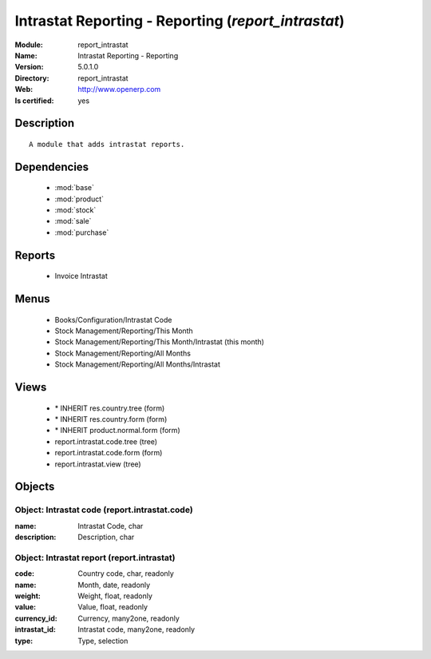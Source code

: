 
.. module:: report_intrastat
    :synopsis: Intrastat Reporting - Reporting
    :noindex:
.. 

.. raw:: html

    <link rel="stylesheet" href="../_static/hide_objects_in_sidebar.css" type="text/css" />

Intrastat Reporting - Reporting (*report_intrastat*)
====================================================
:Module: report_intrastat
:Name: Intrastat Reporting - Reporting
:Version: 5.0.1.0
:Directory: report_intrastat
:Web: http://www.openerp.com
:Is certified: yes

Description
-----------

::

  A module that adds intrastat reports.

Dependencies
------------

 * :mod:`base`
 * :mod:`product`
 * :mod:`stock`
 * :mod:`sale`
 * :mod:`purchase`

Reports
-------

 * Invoice Intrastat

Menus
-------

 * Books/Configuration/Intrastat Code
 * Stock Management/Reporting/This Month
 * Stock Management/Reporting/This Month/Intrastat (this month)
 * Stock Management/Reporting/All Months
 * Stock Management/Reporting/All Months/Intrastat

Views
-----

 * \* INHERIT res.country.tree (form)
 * \* INHERIT res.country.form (form)
 * \* INHERIT product.normal.form (form)
 * report.intrastat.code.tree (tree)
 * report.intrastat.code.form (form)
 * report.intrastat.view (tree)


Objects
-------

Object: Intrastat code (report.intrastat.code)
##############################################



:name: Intrastat Code, char





:description: Description, char




Object: Intrastat report (report.intrastat)
###########################################



:code: Country code, char, readonly





:name: Month, date, readonly





:weight: Weight, float, readonly





:value: Value, float, readonly





:currency_id: Currency, many2one, readonly





:intrastat_id: Intrastat code, many2one, readonly





:type: Type, selection


